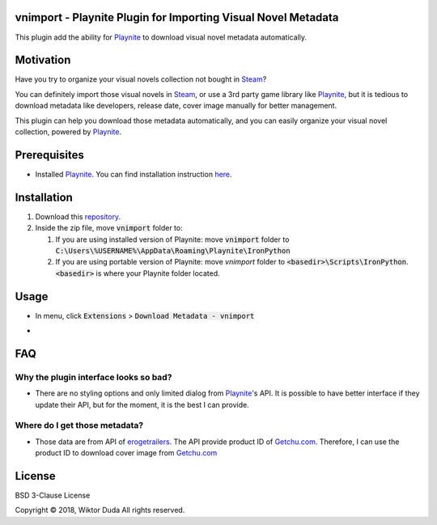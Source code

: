 vnimport - Playnite Plugin for Importing Visual Novel Metadata
=======
This plugin add the ability for Playnite_ to download visual novel metadata automatically.

.. _Playnite: https://playnite.link/

Motivation
============
Have you try to organize your visual novels collection not bought in Steam_? 

You can definitely import those visual novels in Steam_, or use a 3rd party game library like Playnite_, 
but it is tedious to download metadata like developers, release date, cover image manually for better management.

This plugin can help you download those metadata automatically, and you can easily organize your visual novel collection, 
powered by Playnite_.

.. _Steam: https://store.steampowered.com/

Prerequisites
=============
* Installed Playnite_. You can find installation instruction here_.

.. _here: https://github.com/JosefNemec/Playnite

Installation
============
1. Download this repository_.
2. Inside the zip file, move :code:`vnimport` folder to:

   1. If you are using installed version of Playnite: move :code:`vnimport` folder to :code:`C:\Users\%USERNAME%\AppData\Roaming\Playnite\IronPython`
   2. If you are using portable version of Playnite: move `vnimport` folder to :code:`<basedir>\Scripts\IronPython`. :code:`<basedir>` is where your Playnite folder located.
        
.. _repository: https://github.com/wiktorduda/vnimport/archive/master.zip

Usage
=====
* In menu, click :code:`Extensions` > :code:`Download Metadata - vnimport`
* .. image:: /ext/usage-01.png
           :alt: 'Download Metadata - vnimport' menu

FAQ
=====

Why the plugin interface looks so bad?
----

* There are no styling options and only limited dialog from Playnite_'s API. It is possible to have better interface if they update their API, but for the moment, it is the best I can provide.

Where do I get those metadata?
-----

* Those data are from API of erogetrailers_. The API provide product ID of Getchu.com_. Therefore, I can use the product ID to download cover image from Getchu.com_

.. _erogetrailers: http://ketsuage.seesaa.net/article/263754550.html
.. _Getchu.com: http://www.getchu.com

License
=======
BSD 3-Clause License

Copyright © 2018, Wiktor Duda
All rights reserved.
